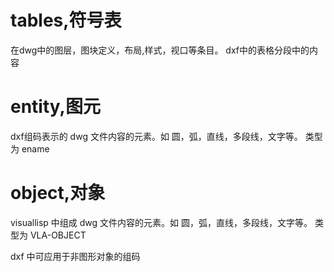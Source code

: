 * tables,符号表
在dwg中的图层，图块定义，布局,样式，视口等条目。
dxf中的表格分段中的内容
* entity,图元
dxf组码表示的 dwg 文件内容的元素。如 圆，弧，直线，多段线，文字等。
类型为 ename
* object,对象
visuallisp 中组成 dwg 文件内容的元素。如 圆，弧，直线，多段线，文字等。
类型为 VLA-OBJECT

dxf 中可应用于非图形对象的组码

